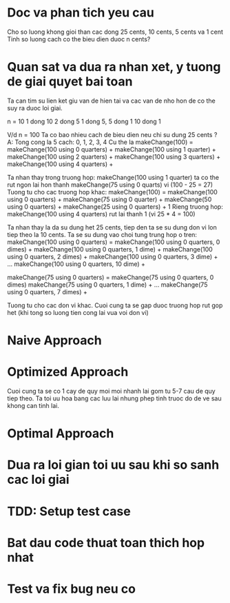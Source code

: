 * Doc va phan tich yeu cau
Cho so luong khong gioi than cac dong 25 cents, 10 cents, 5 cents va 1 cent
Tinh so luong cach co the bieu dien duoc n cents?

* Quan sat va dua ra nhan xet, y tuong de giai quyet bai toan
Ta can tim su lien ket giu van de hien tai va cac van de nho hon de co the suy ra duoc loi giai.

n = 10
1 dong 10
2 dong 5
1 dong 5, 5 dong 1
10 dong 1

V/d n = 100
Ta co bao nhieu cach de bieu dien neu chi su dung 25 cents ?
A: Tong cong la 5 cach: 0, 1, 2, 3, 4
Cu the la
makeChange(100) = makeChange(100 using 0 quarters) +
                  makeChange(100 using 1 quarter)  +
                  makeChange(100 using 2 quarters) +
                  makeChange(100 using 3 quarters) +
                  makeChange(100 using 4 quarters) +

Ta nhan thay trong truong hop:
makeChange(100 using 1 quarter) ta co the rut ngon lai hon thanh
makeChange(75 using 0 quarts) vi (100 - 25 = 27)
Tuong tu cho cac truong hop khac:
makeChange(100) = makeChange(100 using 0 quarters) +
                  makeChange(75  using 0 quarter)  +
                  makeChange(50  using 0 quarters) +
                  makeChange(25  using 0 quarters) +
                  1
Rieng truong hop:
makeChange(100 using 4 quarters) rut lai thanh 1 (vi 25 * 4 = 100)

Ta nhan thay la da su dung het 25 cents, tiep den ta se su dung don vi lon tiep theo la
10 cents.
Ta se su dung vao choi tung trung hop o tren:
makeChange(100 using 0 quarters) = makeChange(100 using 0 quarters, 0 dimes) +
                                   makeChange(100 using 0 quarters, 1 dime)  +
                                   makeChange(100 using 0 quarters, 2 dimes)  +
                                   makeChange(100 using 0 quarters, 3 dime)  +
                                   ...
                                   makeChange(100 using 0 quarters, 10 dime)  +

makeChange(75 using 0 quarters) = makeChange(75 using 0 quarters, 0 dimes)
                                  makeChange(75 using 0 quarters, 1 dime)  +
                                  ...
                                  makeChange(75 using 0 quarters, 7 dimes)  +

Tuong tu cho cac don vi khac.
Cuoi cung ta se gap duoc truong hop rut gop het (khi tong so luong tien cong lai vua voi don vi)

* Naive Approach

* Optimized Approach
Cuoi cung ta se co 1 cay de quy moi moi nhanh lai gom tu 5-7 cau de quy tiep theo.
Ta toi uu hoa bang cac luu lai nhung phep tinh truoc do de ve sau khong can tinh lai.

* Optimal Approach

* Dua ra loi gian toi uu sau khi so sanh cac loi giai

* TDD: Setup test case

* Bat dau code thuat toan thich hop nhat

* Test va fix bug neu co
